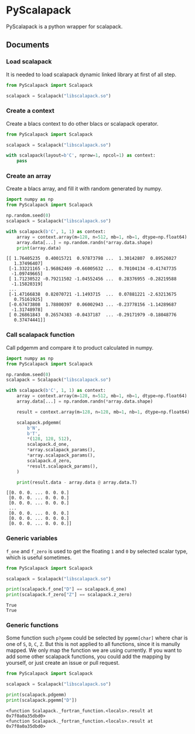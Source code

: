 #+OPTIONS: toc:nil

* PyScalapack

PyScalapack is a python wrapper for scalapack.

** Documents

#+begin_src emacs-lisp :exports none :results silent
  (defun ek/babel-ansi ()
    (when-let ((beg (org-babel-where-is-src-block-result nil nil)))
      (save-excursion
        (goto-char beg)
        (when (looking-at org-babel-result-regexp)
          (let ((end (org-babel-result-end))
                (ansi-color-context-region nil))
            (ansi-color-apply-on-region beg end))))))
  (add-hook 'org-babel-after-execute-hook 'ek/babel-ansi)
  (setq org-babel-min-lines-for-block-output 1)
#+end_src

*** Load scalapack

It is needed to load scalapack dynamic linked library at first of all step.

#+begin_src python :results output :exports both
  from PyScalapack import Scalapack

  scalapack = Scalapack("libscalapack.so")
#+end_src

#+RESULTS:

*** Create a context

Create a blacs context to do other blacs or scalapack operator.

#+begin_src python :results output :exports both
  from PyScalapack import Scalapack

  scalapack = Scalapack("libscalapack.so")

  with scalapack(layout=b'C', nprow=1, npcol=1) as context:
      pass
#+end_src

#+RESULTS:

*** Create an array

Create a blacs array, and fill it with random generated by numpy.

#+begin_src python :results output :exports both
  import numpy as np
  from PyScalapack import Scalapack

  np.random.seed(0)
  scalapack = Scalapack("libscalapack.so")

  with scalapack(b'C', 1, 1) as context:
      array = context.array(m=128, n=512, mb=1, nb=1, dtype=np.float64)
      array.data[...] = np.random.randn(*array.data.shape)
      print(array.data)
#+end_src

#+RESULTS:
#+begin_example
[[ 1.76405235  0.40015721  0.97873798 ...  1.30142807  0.89526027
   1.37496407]
 [-1.33221165 -1.96862469 -0.66005632 ...  0.70104134 -0.41747735
  -1.09749665]
 [ 1.71230522 -0.79211502 -1.04552456 ...  0.28376955 -0.28219588
  -1.15820319]
 ...
 [-1.47166838  0.82070721 -1.1493715  ...  0.07881221 -2.63213675
   0.75161925]
 [-0.67473808  1.78800397  0.06002943 ... -0.23778156 -1.14289687
  -1.31748978]
 [ 0.26861843  0.26574383 -0.0437187  ... -0.29171979 -0.18048776
   0.37474441]]
#+end_example

*** Call scalapack function

Call pdgemm and compare it to product calculated in numpy.

#+begin_src python :results output :exports both
  import numpy as np
  from PyScalapack import Scalapack

  np.random.seed(0)
  scalapack = Scalapack("libscalapack.so")

  with scalapack(b'C', 1, 1) as context:
      array = context.array(m=128, n=512, mb=1, nb=1, dtype=np.float64)
      array.data[...] = np.random.randn(*array.data.shape)

      result = context.array(m=128, n=128, mb=1, nb=1, dtype=np.float64)

      scalapack.pdgemm(
          b'N',
          b'T',
          ,*(128, 128, 512),
          scalapack.d_one,
          ,*array.scalapack_params(),
          ,*array.scalapack_params(),
          scalapack.d_zero,
          ,*result.scalapack_params(),
      )

      print(result.data - array.data @ array.data.T)
#+end_src

#+RESULTS:
#+begin_example
[[0. 0. 0. ... 0. 0. 0.]
 [0. 0. 0. ... 0. 0. 0.]
 [0. 0. 0. ... 0. 0. 0.]
 ...
 [0. 0. 0. ... 0. 0. 0.]
 [0. 0. 0. ... 0. 0. 0.]
 [0. 0. 0. ... 0. 0. 0.]]
#+end_example

*** Generic variables

=f_one= and =f_zero= is used to get the floating =1= and =0= by selected scalar type, which is useful sometimes.

#+begin_src python :results output :exports both
  from PyScalapack import Scalapack

  scalapack = Scalapack("libscalapack.so")

  print(scalapack.f_one["D"] == scalapack.d_one)
  print(scalapack.f_zero["Z"] == scalapack.z_zero)
#+end_src

#+RESULTS:
#+begin_example
True
True
#+end_example

*** Generic functions

Some function such =p?gemm= could be selected by =pgemm[char]= where char is one of =S=, =D=, =C=, =Z=.
But this is not applied to all functions, since it is manully mapped. We only map the function we are
using currently. If you want to add some other scalapack functions, you could add the mapping by yourself,
or just create an issue or pull request.

#+begin_src python :results output :exports both
  from PyScalapack import Scalapack

  scalapack = Scalapack("libscalapack.so")

  print(scalapack.pdgemm)
  print(scalapack.pgemm["D"])
#+end_src

#+RESULTS:
#+begin_example
<function Scalapack._fortran_function.<locals>.result at 0x7f0a0a35dbd0>
<function Scalapack._fortran_function.<locals>.result at 0x7f0a0a35dbd0>
#+end_example
